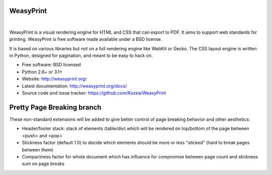 WeasyPrint
##########

.. image:: https://img.shields.io/pypi/l/WeasyPrint.svg?style=flat-square
    :target: https://pypi.python.org/pypi/WeasyPrint/
    :alt: License

.. image:: http://img.shields.io/pypi/v/WeasyPrint.svg?style=flat-square
    :target: https://pypi.python.org/pypi/WeasyPrint/
    :alt: Latest Version

.. image:: http://img.shields.io/pypi/dm/WeasyPrint.svg?style=flat-square
    :target: https://pypi.python.org/pypi/WeasyPrint/
    :alt: Download

.. image:: http://img.shields.io/travis/Kozea/WeasyPrint.svg?style=flat-square
    :target: http://travis-ci.org/Kozea/WeasyPrint
    :alt: Build status

|

WeasyPrint is a visual rendering engine for HTML and CSS that can export
to PDF. It aims to support web standards for printing.
WeasyPrint is free software made available under a BSD license.

It is based on various libraries but *not* on a full rendering engine like
WebKit or Gecko. The CSS layout engine is written in Python, designed for
pagination, and meant to be easy to hack on.

* Free software: BSD licensed
* Python 2.6+ or 3.1+
* Website: http://weasyprint.org/
* Latest documentation: http://weasyprint.org/docs/
* Source code and issue tracker: https://github.com/Kozea/WeasyPrint

Pretty Page Breaking branch
###########################

These non-standard extensions will be added to give better control of page
breaking behavior and other aesthetics:

* Header/footer stack: stack of elements (table/div) which will be rendered
  on top/bottom of the page between <push> and <pop>
* Stickness factor (default 1.0) to decide which elements should be more or less
  "sticked" (hard to break pages between them)
* Compactness factor for whole document which has influence for compromise
  between page count and stickness sum on page breaks
